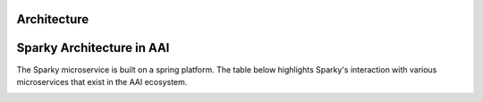 Architecture
============
Sparky Architecture in AAI
===========================
The Sparky microservice is built on a spring platform. The table below highlights Sparky's interaction with various microservices that exist in the AAI ecosystem.

.. image:: images/sparky-interaction.png
